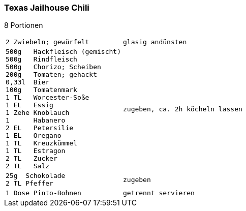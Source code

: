 [id='sec.texas_jailhouse_chili']

ifdef::env-github[]
:imagesdir: ../../images
endif::[]
ifndef::env-github[]
:imagesdir: images
endif::[]

(((Chili)))
(((Chili, Texas Jailhouse)))

=== Texas Jailhouse Chili
8 Portionen

[width="100%",cols="30%l,.^70%l", grid=rows]
|===
|2 Zwiebeln; gewürfelt
|glasig andünsten
|500g   Hackfleisch (gemischt)
500g   Rindfleisch
500g   Chorizo; Scheiben
200g   Tomaten; gehackt
0,33l  Bier
100g   Tomatenmark
1 TL   Worcester-Soße
1 EL   Essig
1 Zehe Knoblauch
1      Habanero
2 EL   Petersilie
1 EL   Oregano
1 TL   Kreuzkümmel
1 TL   Estragon
2 TL   Zucker
2 TL   Salz
|zugeben, ca. 2h köcheln lassen
|25g  Schokolade
2 TL Pfeffer
|zugeben
|1 Dose Pinto-Bohnen
|getrennt servieren
|===

